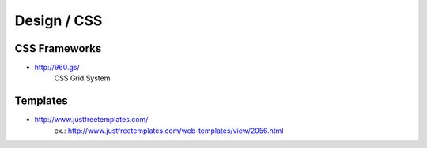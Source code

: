 Design / CSS
************

CSS Frameworks
==============

- http://960.gs/
    CSS Grid System

Templates
=========

- http://www.justfreetemplates.com/
    ex.: http://www.justfreetemplates.com/web-templates/view/2056.html
